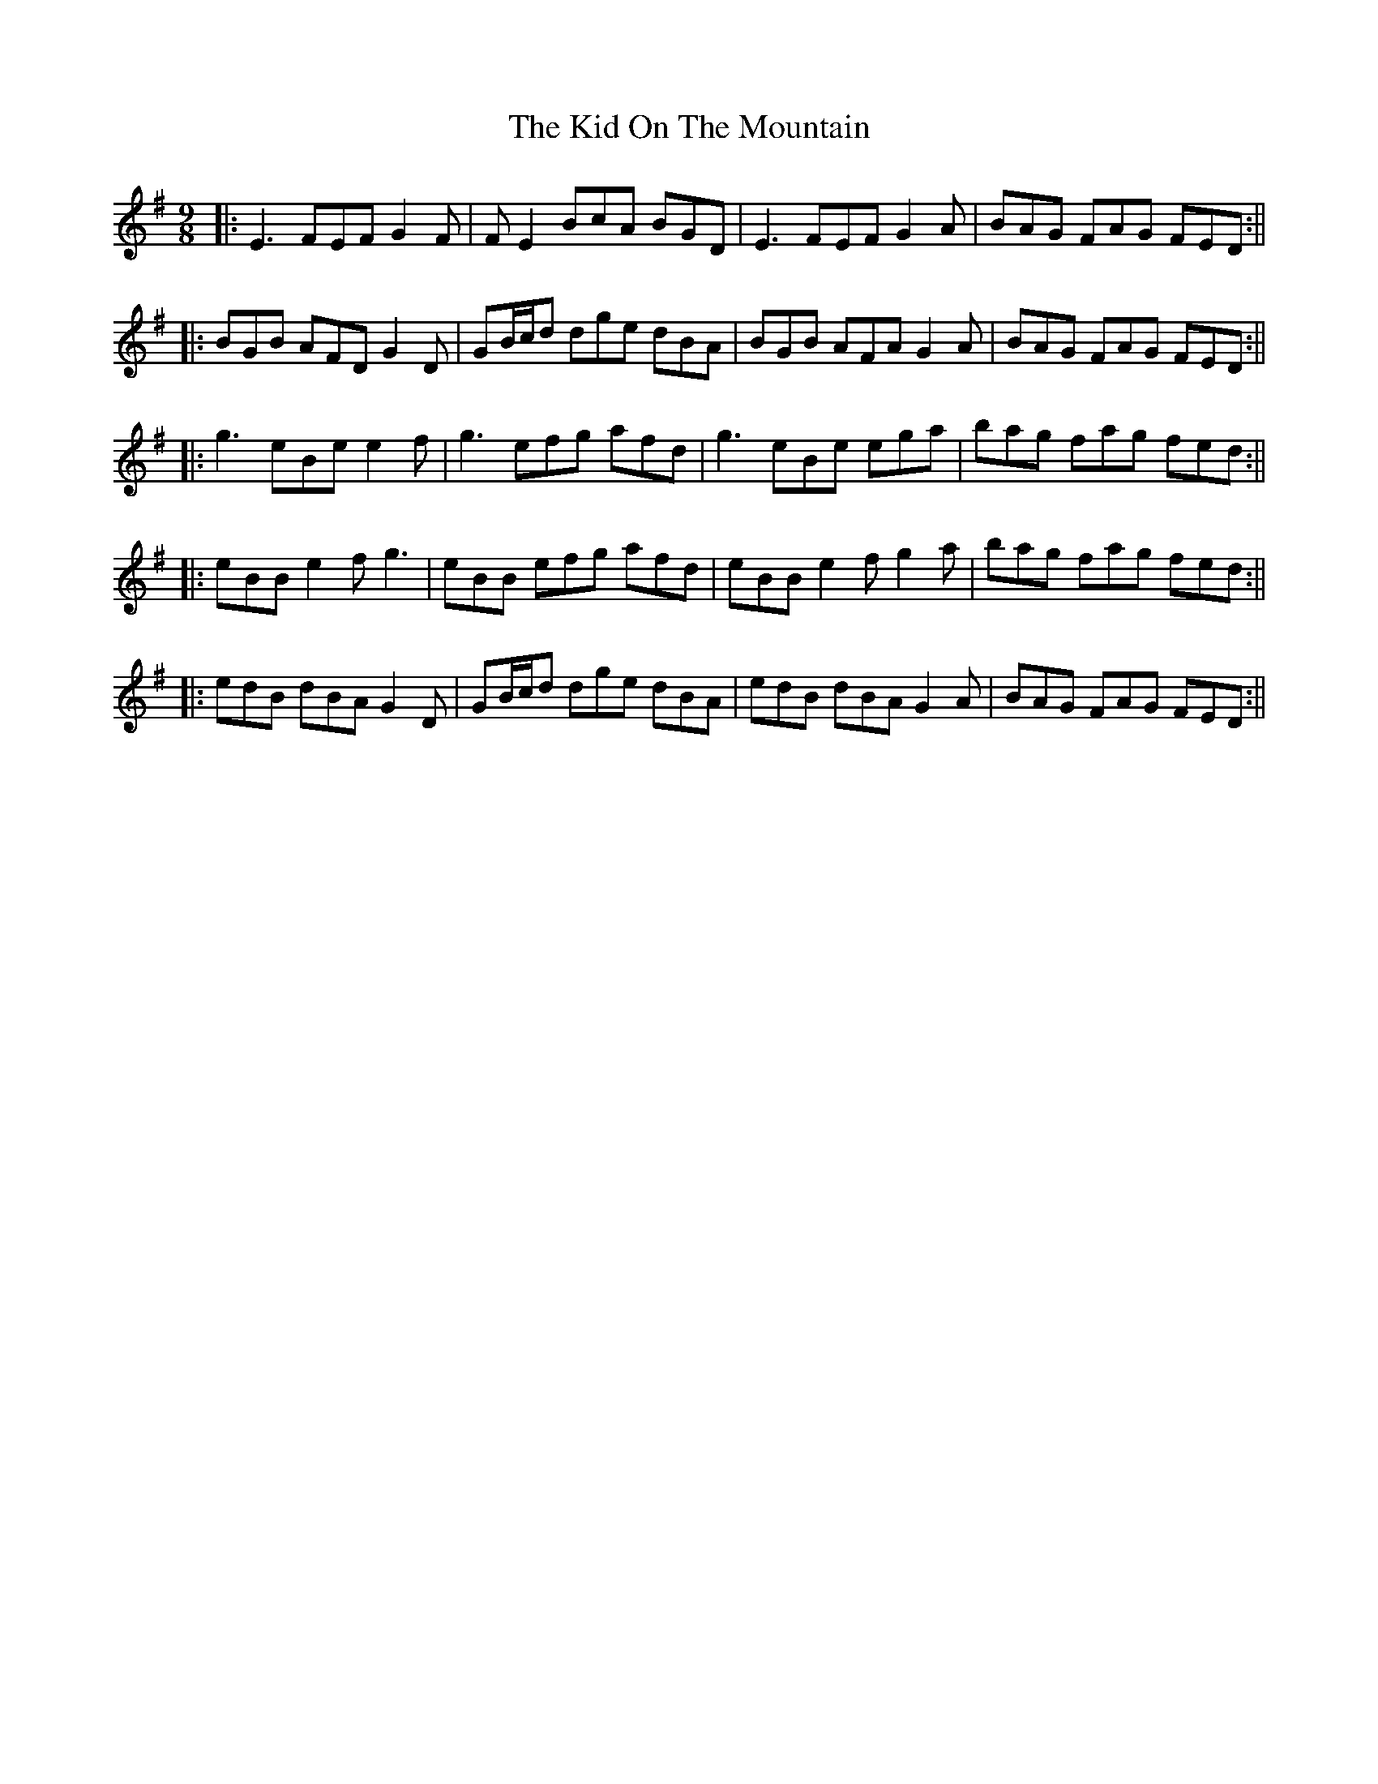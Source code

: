 X: 8
T: The Kid On The Mountain
R: slip jig
M: 9/8
L: 1/8
K: Emin
|:E3 FEF G2F| FE2 BcA BGD| E3 FEF G2 A| BAG FAG FED:||
|:BGB AFD G2 D| GB/c/d dge dBA| BGB AFA G2 A| BAG FAG FED:||
|:g3 eBe e2 f|g3 efg afd| g3 eBe ega|bag fag fed:||
|:eBB e2f g3|eBB efg afd| eBB e2f g2a|bag fag fed:||
|:edB dBA G2D|GB/c/d dge dBA|edB dBA G2A|BAG FAG FED:||